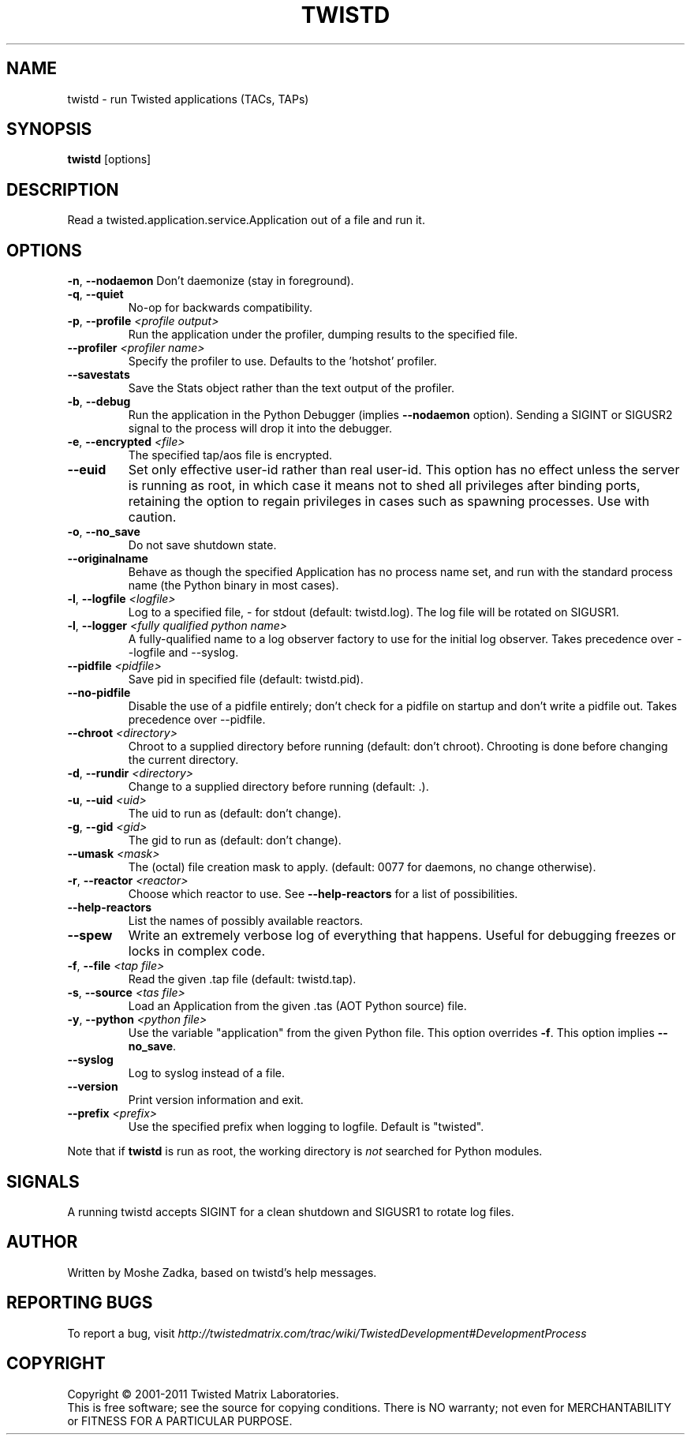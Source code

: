 .TH TWISTD "1" "Dec 2011" "" ""
.SH NAME
twistd \- run Twisted applications (TACs, TAPs)
.SH SYNOPSIS
.B twistd
[options]
.SH DESCRIPTION
Read a twisted.application.service.Application out of a file and run it.
.SH OPTIONS
\fB\-n\fR, \fB\--nodaemon\fR
Don't daemonize (stay in foreground).
.TP
\fB\-q\fR, \fB\--quiet\fR
No-op for backwards compatibility.
.TP
\fB\-p\fR, \fB\--profile\fR \fI<profile output>\fR
Run the application under the profiler, dumping results to the specified file.
.TP
\fB\--profiler\fR \fI<profiler name>\fR
Specify the profiler to use. Defaults to the 'hotshot' profiler.
.TP
\fB--savestats\fR
Save the Stats object rather than the text output of the profiler.
.TP
\fB\-b\fR, \fB\--debug\fR
Run the application in the Python Debugger (implies \fB\--nodaemon\fR option).
Sending a SIGINT or SIGUSR2 signal to the process will drop it into the
debugger.
.TP
\fB\-e\fR, \fB\--encrypted\fR \fI<file>\fR
The specified tap/aos file is encrypted.
.TP
\fB--euid\fR
Set only effective user-id rather than real user-id. This option has no
effect unless the server is running as root, in which case it means not
to shed all privileges after binding ports, retaining the option to regain
privileges in cases such as spawning processes. Use with caution.
.TP
\fB\-o\fR, \fB\--no_save\fR
Do not save shutdown state.
.TP
\fB\--originalname\fR
Behave as though the specified Application has no process name set, and run
with the standard process name (the Python binary in most cases).
.TP
\fB\-l\fR, \fB\--logfile\fR \fI<logfile>\fR
Log to a specified file, - for stdout (default: twistd.log).
The log file will be rotated on SIGUSR1.
.TP
\fB\-l\fR, \fB\--logger\fR \fI<fully qualified python name>\fR
A fully-qualified name to a log observer factory to use for the initial log
observer. Takes precedence over --logfile and --syslog.
.TP
\fB\--pidfile\fR \fI<pidfile>\fR
Save pid in specified file (default: twistd.pid).
.TP
\fB\--no-pidfile\fR
Disable the use of a pidfile entirely; don't check for a pidfile on startup and
don't write a pidfile out. Takes precedence over --pidfile.
.TP
\fB\--chroot\fR \fI<directory>\fR
Chroot to a supplied directory before running (default: don't chroot).
Chrooting is done before changing the current directory.
.TP
\fB\-d\fR, \fB\--rundir\fR \fI<directory>\fR
Change to a supplied directory before running (default: .).
.TP
\fB\-u\fR, \fB\--uid\fR \fI<uid>\fR
The uid to run as (default: don't change).
.TP
\fB\-g\fR, \fB\--gid\fR \fI<gid>\fR
The gid to run as (default: don't change).
.TP
\fB--umask\fR \fI<mask>\fR
The (octal) file creation mask to apply. (default: 0077 for daemons, no
change otherwise).
.TP
\fB\-r\fR, \fB\--reactor\fR \fI<reactor>\fR
Choose which reactor to use. See \fB\--help-reactors\fR for a list of
possibilities.
.TP
\fB--help-reactors\fR
List the names of possibly available reactors.
.TP
\fB\--spew\fR
Write an extremely verbose log of everything that happens. Useful for
debugging freezes or locks in complex code.
.TP
\fB\-f\fR, \fB\--file\fR \fI<tap file>\fR
Read the given .tap file (default: twistd.tap).
.TP
\fB\-s\fR, \fB\--source\fR \fI<tas file>\fR
Load an Application from the given .tas (AOT Python source) file.
.TP
\fB\-y\fR, \fB\--python\fR \fI<python file>\fR
Use the variable "application" from the given Python file. This option overrides
\fB\-f\fR. This option implies \fB\--no_save\fR.
.TP
\fB\--syslog\fR
Log to syslog instead of a file.
.TP
\fB\--version\fR
Print version information and exit.
.TP
\fB\--prefix\fR \fI<prefix>\fR
Use the specified prefix when logging to logfile. Default is "twisted".
.PP
Note that if \fBtwistd\fR is run as root, the working directory is \fInot\fR
searched for Python modules.
.SH SIGNALS
A running twistd accepts SIGINT for a clean shutdown and SIGUSR1 to rotate log
files.
.SH AUTHOR
Written by Moshe Zadka, based on twistd's help messages.
.SH "REPORTING BUGS"
To report a bug, visit
\fIhttp://twistedmatrix.com/trac/wiki/TwistedDevelopment#DevelopmentProcess\fR
.SH COPYRIGHT
Copyright \(co 2001-2011 Twisted Matrix Laboratories.
.br
This is free software; see the source for copying conditions. There is NO
warranty; not even for MERCHANTABILITY or FITNESS FOR A PARTICULAR PURPOSE.
